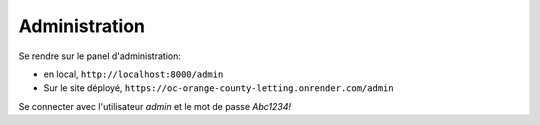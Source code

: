 Administration
==============

Se rendre sur le panel d'administration:

* en local, ``http://localhost:8000/admin``

* Sur le site déployé,
  ``https://oc-orange-county-letting.onrender.com/admin``

Se connecter avec l'utilisateur `admin` et le mot de passe `Abc1234!`

